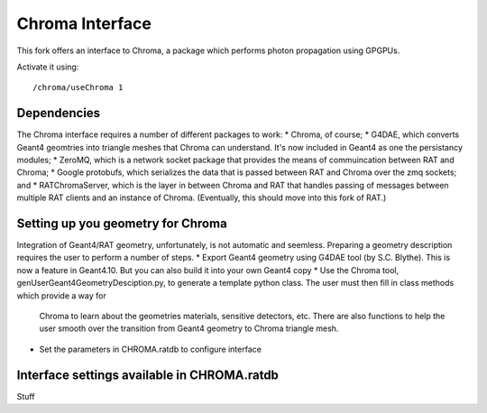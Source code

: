 Chroma Interface
----------------

This fork offers an interface to Chroma, a package which performs photon propagation using GPGPUs.

Activate it using::

	/chroma/useChroma 1

Dependencies
````````````

The Chroma interface requires a number of different packages to work:
* Chroma, of course;
* G4DAE, which converts Geant4 geomtries into triangle meshes that Chroma can understand. It's now included in Geant4 as one the persistancy modules;
* ZeroMQ, which is a network socket package that provides the means of commuincation between RAT and Chroma;
* Google protobufs, which serializes the data that is passed between RAT and Chroma over the zmq sockets; and
* RATChromaServer, which is the layer in between Chroma and RAT that handles passing of messages between multiple RAT clients and an instance of Chroma. (Eventually, this should move into this fork of RAT.)


Setting up you geometry for Chroma
``````````````````````````````````

Integration of Geant4/RAT geometry, unfortunately, is not automatic and seemless.  Preparing a geometry description requires the user to perform a number of steps.
* Export Geant4 geometry using G4DAE tool (by S.C. Blythe).  This is now a feature in Geant4.10. But you can also build it into your own Geant4 copy
* Use the Chroma tool, genUserGeant4GeometryDesciption.py, to generate a template python class.  The user must then fill in class methods which provide a way for
  Chroma to learn about the geometries materials, sensitive detectors, etc.  There are also functions to help the user smooth over the transition from
  Geant4 geometry to Chroma triangle mesh.
* Set the parameters in CHROMA.ratdb to configure interface

Interface settings available in CHROMA.ratdb
````````````````````````````````````````````

Stuff

